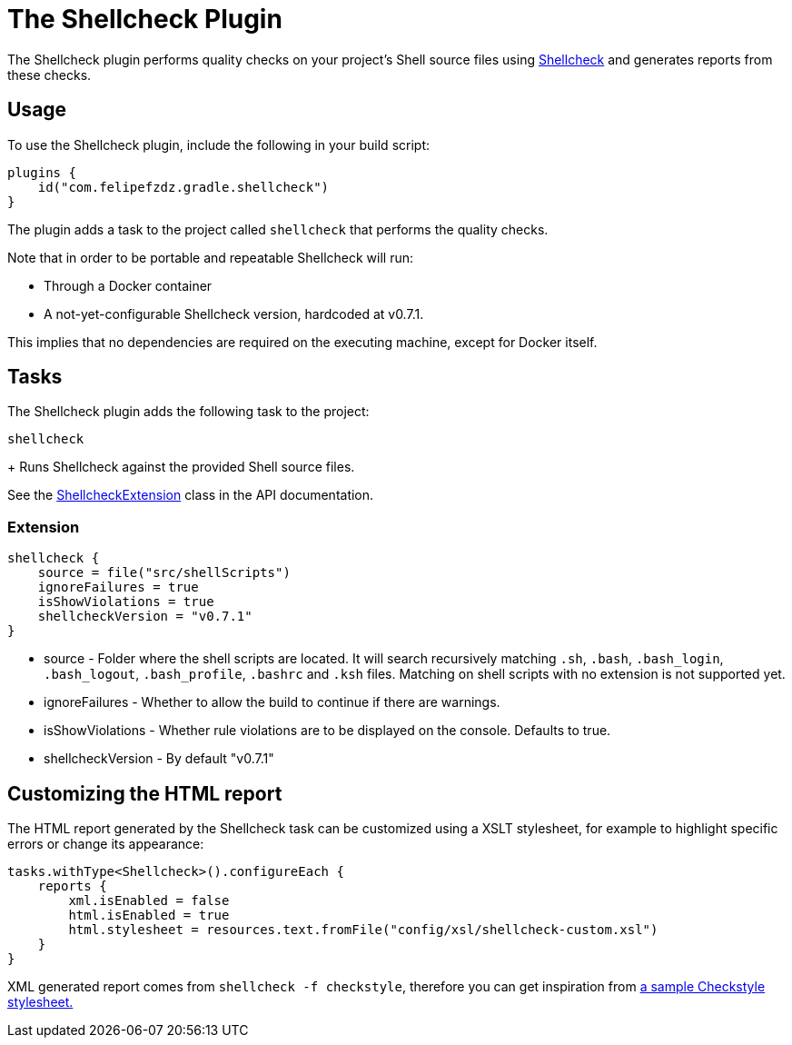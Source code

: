[[shellcheck_plugin]]
= The Shellcheck Plugin

The Shellcheck plugin performs quality checks on your project's Shell source files using https://github.com/koalaman/shellcheck[Shellcheck] and generates reports from these checks.


[[sec:shellcheck_usage]]
== Usage

To use the Shellcheck plugin, include the following in your build script:

[source,kotlin]
----
plugins {
    id("com.felipefzdz.gradle.shellcheck")
}
----

The plugin adds a task to the project called `shellcheck` that performs the quality checks.

Note that in order to be portable and repeatable Shellcheck will run:

* Through a Docker container
* A not-yet-configurable Shellcheck version, hardcoded at v0.7.1.

This implies that no dependencies are required on the executing machine, except for Docker itself.

[[sec:shellcheck_tasks]]
== Tasks

The Shellcheck plugin adds the following task to the project:

`shellcheck`

+
Runs Shellcheck against the provided Shell source files.


See the link:{groovyDslPath}/org.gradle.api.plugins.quality.ShellcheckExtension.html[ShellcheckExtension] class in the API documentation.


[[sec:shellcheck_extension]]
=== Extension

[source,kotlin]
----
shellcheck {
    source = file("src/shellScripts")
    ignoreFailures = true
    isShowViolations = true
    shellcheckVersion = "v0.7.1"
}
----

* source - Folder where the shell scripts are located. It will search recursively matching `.sh`, `.bash`,
`.bash_login`, `.bash_logout`, `.bash_profile`, `.bashrc` and `.ksh` files. Matching on shell scripts with no extension
is not supported yet.
* ignoreFailures - Whether to allow the build to continue if there are warnings.
* isShowViolations - Whether rule violations are to be displayed on the console. Defaults to true.
* shellcheckVersion - By default "v0.7.1"

[[sec:shellcheck_customize_xsl]]
== Customizing the HTML report

The HTML report generated by the Shellcheck task can be customized using a XSLT stylesheet, for example to highlight specific errors or change its appearance:

[source,kotlin]
----
tasks.withType<Shellcheck>().configureEach {
    reports {
        xml.isEnabled = false
        html.isEnabled = true
        html.stylesheet = resources.text.fromFile("config/xsl/shellcheck-custom.xsl")
    }
}
----

XML generated report comes from `shellcheck -f checkstyle`, therefore you can get inspiration from https://github.com/checkstyle/contribution/tree/master/xsl[a sample Checkstyle stylesheet.]
